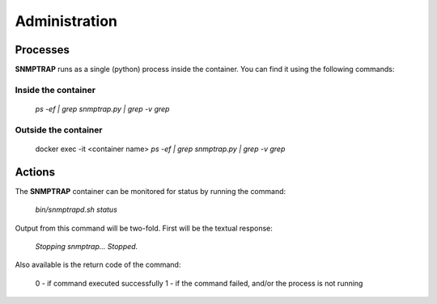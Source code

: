.. This work is licensed under a Creative Commons Attribution 4.0 International License.
.. http://creativecommons.org/licenses/by/4.0

Administration
==============

Processes
---------

**SNMPTRAP** runs as a single (python) process inside the container.  You can find it using the following commands:

Inside the container
^^^^^^^^^^^^^^^^^^^^

    `ps -ef | grep snmptrap.py | grep -v grep`

Outside the container
^^^^^^^^^^^^^^^^^^^^^

    docker exec -it <container name> `ps -ef | grep snmptrap.py | grep -v grep`


Actions
-------

The **SNMPTRAP** container can be monitored for status by running the command:

    `bin/snmptrapd.sh status`

Output from this command will be two-fold.  First will be the textual response:

    `Stopping snmptrap...  Stopped.`

Also available is the return code of the command:

    0 - if command executed successfully
    1 - if the command failed, and/or the process is not running


